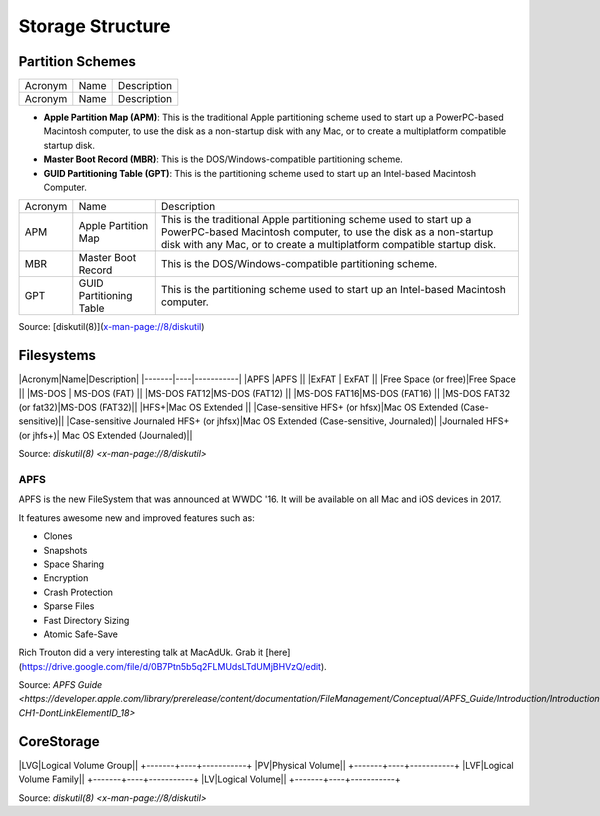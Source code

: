 Storage Structure
=================


Partition Schemes
-----------------

+-------+----+-----------+
|Acronym|Name|Description|
+-------+----+-----------+
|Acronym|Name|Description|
+-------+----+-----------+

- **Apple Partition Map (APM)**: This is the traditional Apple partitioning scheme used to start up a PowerPC-based Macintosh computer, to use the disk as a non-startup disk with any Mac, or to create a multiplatform compatible startup disk. 
- **Master Boot Record (MBR)**: This is the DOS/Windows-compatible partitioning scheme.
- **GUID Partitioning Table (GPT)**: This is the partitioning scheme used to start up an Intel-based Macintosh Computer.

+---------+-------------------------+-------------------------------------------------------------------------+
| Acronym | Name                    | Description                                                             |
+---------+-------------------------+-------------------------------------------------------------------------+
| APM     | Apple Partition Map     | This is the traditional Apple partitioning scheme used to start up a    |
|         |                         | PowerPC-based Macintosh computer, to use the disk as a non-startup disk |
|         |                         | with any Mac, or to create a multiplatform compatible startup disk.     |
+---------+-------------------------+-------------------------------------------------------------------------+
| MBR     | Master Boot Record      | This is the DOS/Windows-compatible partitioning scheme.                 |
+---------+-------------------------+-------------------------------------------------------------------------+
| GPT     | GUID Partitioning Table | This is the partitioning scheme used to start up an Intel-based         |
|         |                         | Macintosh computer.                                                     |
+---------+-------------------------+-------------------------------------------------------------------------+

Source: [diskutil(8)](x-man-page://8/diskutil)

Filesystems
-----------

|Acronym|Name|Description|
|-------|----|-----------|
|APFS  |APFS  ||                                          
|ExFAT | ExFAT    ||                                       
|Free Space (or free)|Free Space ||                                     
|MS-DOS     |  MS-DOS (FAT)  ||                                  
|MS-DOS FAT12|MS-DOS (FAT12) ||                                 
|MS-DOS FAT16|MS-DOS (FAT16) ||                                 
|MS-DOS FAT32 (or fat32)|MS-DOS (FAT32)||
|HFS+|Mac OS Extended ||                                
|Case-sensitive HFS+ (or hfsx)|Mac OS Extended (Case-sensitive)|| 
|Case-sensitive Journaled HFS+ (or jhfsx)|Mac OS Extended (Case-sensitive, Journaled)|
|Journaled HFS+ (or jhfs+)| Mac OS Extended (Journaled)||

Source: `diskutil(8) <x-man-page://8/diskutil>`

APFS
^^^^

APFS is the new FileSystem that was announced at WWDC '16. It will be available on all Mac and iOS devices in 2017.

It features awesome new and improved features such as:

- Clones
- Snapshots
- Space Sharing
- Encryption
- Crash Protection
- Sparse Files
- Fast Directory Sizing
- Atomic Safe-Save


Rich Trouton did a very interesting talk at MacAdUk. Grab it [here](https://drive.google.com/file/d/0B7Ptn5b5q2FLMUdsLTdUMjBHVzQ/edit).

Source: `APFS Guide <https://developer.apple.com/library/prerelease/content/documentation/FileManagement/Conceptual/APFS_Guide/Introduction/Introduction.html#//apple_ref/doc/uid/TP40016999-CH1-DontLinkElementID_18>`

CoreStorage
-----------

+-------+----+-----------+
|Acronym|Name|Description|

|LVG|Logical Volume Group||
+-------+----+-----------+
|PV|Physical Volume||
+-------+----+-----------+
|LVF|Logical Volume Family||
+-------+----+-----------+
|LV|Logical Volume||
+-------+----+-----------+

Source: `diskutil(8) <x-man-page://8/diskutil>`

